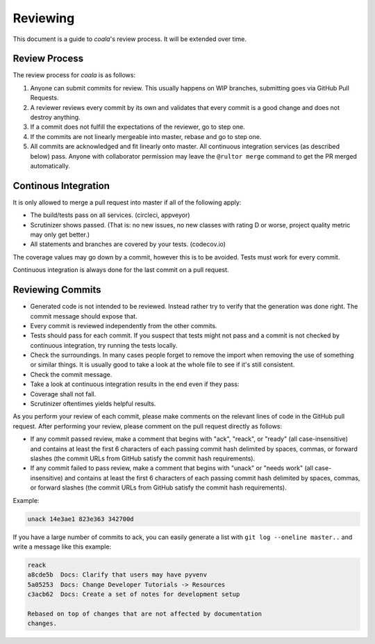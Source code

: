 Reviewing
=========

This document is a guide to *coala*'s review process. It will be extended
over time.

Review Process
--------------

The review process for *coala* is as follows:

1. Anyone can submit commits for review. This usually happens on WIP
   branches, submitting goes via GitHub Pull Requests.
2. A reviewer reviews every commit by its own and validates that every
   commit is a good change and does not destroy anything.
3. If a commit does not fulfill the expectations of the reviewer, go to
   step one.
4. If the commits are not linearly mergeable into master, rebase and go
   to step one.
5. All commits are acknowledged and fit linearly onto master. All
   continuous integration services (as described below) pass. Anyone
   with collaborator permission may leave the ``@rultor merge`` command
   to get the PR merged automatically.

Continous Integration
---------------------

It is only allowed to merge a pull request into master if all of the
following apply:

-  The build/tests pass on all services. (circleci, appveyor)
-  Scrutinizer shows passed. (That is: no new issues, no new classes
   with rating D or worse, project quality metric may only get better.)
-  All statements and branches are covered by your tests. (codecov.io)

The coverage values may go down by a commit, however this is to be
avoided. Tests must work for every commit.

Continuous integration is always done for the last commit on a pull
request.

Reviewing Commits
-----------------

-  Generated code is not intended to be reviewed. Instead rather try to
   verify that the generation was done right. The commit message should
   expose that.
-  Every commit is reviewed independently from the other commits.
-  Tests should pass for each commit. If you suspect that tests might
   not pass and a commit is not checked by continuous integration, try
   running the tests locally.
-  Check the surroundings. In many cases people forget to remove the
   import when removing the use of something or similar things. It is
   usually good to take a look at the whole file to see if it's still
   consistent.
-  Check the commit message.
-  Take a look at continuous integration results in the end even if they
   pass:
-  Coverage shall not fall.
-  Scrutinizer oftentimes yields helpful results.

As you perform your review of each commit, please make comments on the
relevant lines of code in the GitHub pull request.  After performing your
review, please comment on the pull request directly as follows:

-  If any commit passed review, make a comment that begins with "ack",
   "reack", or "ready" (all case-insensitive) and contains at least the
   first 6 characters of each passing commit hash delimited by spaces,
   commas, or forward slashes (the commit URLs from GitHub satisfy the
   commit hash requirements).

-  If any commit failed to pass review, make a comment that begins with
   "unack" or "needs work" (all case-insensitive) and contains at least
   the first 6 characters of each passing commit hash delimited by
   spaces, commas, or forward slashes (the commit URLs from GitHub
   satisfy the commit hash requirements).

Example:

.. code-block:: none

   unack 14e3ae1 823e363 342700d

If you have a large number of commits to ack, you can easily generate a
list with ``git log --oneline master..`` and write a message like this
example:

.. code-block:: none

   reack
   a8cde5b  Docs: Clarify that users may have pyvenv
   5a05253  Docs: Change Developer Tutorials -> Resources
   c3acb62  Docs: Create a set of notes for development setup

   Rebased on top of changes that are not affected by documentation
   changes.
